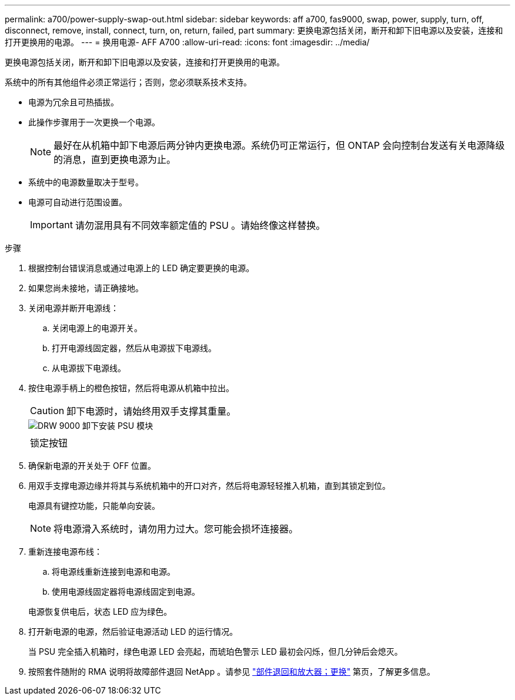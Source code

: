 ---
permalink: a700/power-supply-swap-out.html 
sidebar: sidebar 
keywords: aff a700, fas9000, swap, power, supply, turn, off, disconnect, remove, install, connect, turn, on, return, failed, part 
summary: 更换电源包括关闭，断开和卸下旧电源以及安装，连接和打开更换用的电源。 
---
= 换用电源- AFF A700
:allow-uri-read: 
:icons: font
:imagesdir: ../media/


[role="lead"]
更换电源包括关闭，断开和卸下旧电源以及安装，连接和打开更换用的电源。

系统中的所有其他组件必须正常运行；否则，您必须联系技术支持。

* 电源为冗余且可热插拔。
* 此操作步骤用于一次更换一个电源。
+

NOTE: 最好在从机箱中卸下电源后两分钟内更换电源。系统仍可正常运行，但 ONTAP 会向控制台发送有关电源降级的消息，直到更换电源为止。

* 系统中的电源数量取决于型号。
* 电源可自动进行范围设置。
+

IMPORTANT: 请勿混用具有不同效率额定值的 PSU 。请始终像这样替换。



.步骤
. 根据控制台错误消息或通过电源上的 LED 确定要更换的电源。
. 如果您尚未接地，请正确接地。
. 关闭电源并断开电源线：
+
.. 关闭电源上的电源开关。
.. 打开电源线固定器，然后从电源拔下电源线。
.. 从电源拔下电源线。


. 按住电源手柄上的橙色按钮，然后将电源从机箱中拉出。
+

CAUTION: 卸下电源时，请始终用双手支撑其重量。

+
image::../media/drw_9000_remove_install_psu_module.svg[DRW 9000 卸下安装 PSU 模块]

+
|===


 a| 
image:../media/legend_icon_01.png[""]
 a| 
锁定按钮

|===
. 确保新电源的开关处于 OFF 位置。
. 用双手支撑电源边缘并将其与系统机箱中的开口对齐，然后将电源轻轻推入机箱，直到其锁定到位。
+
电源具有键控功能，只能单向安装。

+

NOTE: 将电源滑入系统时，请勿用力过大。您可能会损坏连接器。

. 重新连接电源布线：
+
.. 将电源线重新连接到电源和电源。
.. 使用电源线固定器将电源线固定到电源。


+
电源恢复供电后，状态 LED 应为绿色。

. 打开新电源的电源，然后验证电源活动 LED 的运行情况。
+
当 PSU 完全插入机箱时，绿色电源 LED 会亮起，而琥珀色警示 LED 最初会闪烁，但几分钟后会熄灭。

. 按照套件随附的 RMA 说明将故障部件退回 NetApp 。请参见 https://mysupport.netapp.com/site/info/rma["部件退回和放大器；更换"^] 第页，了解更多信息。

